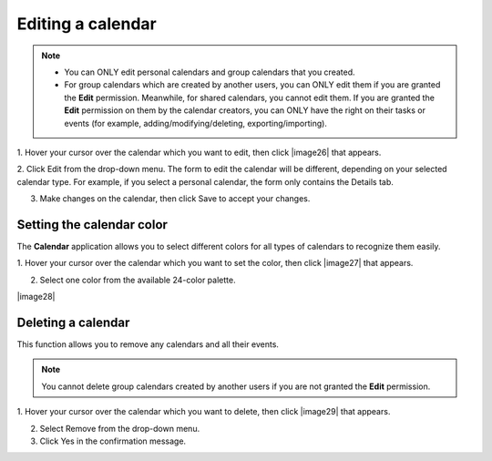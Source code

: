 .. _EditingCalendar:

==================
Editing a calendar
==================

.. note:: -  You can ONLY edit personal calendars and group calendars that you created.

		  -  For group calendars which are created by another users, you can ONLY edit them if you are granted the **Edit** permission. Meanwhile, for shared calendars, you cannot edit them. If you are granted the **Edit** permission on them by the calendar creators, you can ONLY have the right on their tasks or events (for example, adding/modifying/deleting, exporting/importing).

1. Hover your cursor over the calendar which you want to edit, then 
click |image26| that appears.

2. Click Edit from the drop-down menu. The form to edit the calendar 
will be different, depending on your selected calendar type. 
For example, if you select a personal calendar, the form only contains 
the Details tab.

3. Make changes on the calendar, then click Save to accept your changes.

.. _CalendarColor:

Setting the calendar color
---------------------------

The **Calendar** application allows you to select different colors for
all types of calendars to recognize them easily.

1. Hover your cursor over the calendar which you want to set the color,
then click |image27| that appears.

2. Select one color from the available 24-color palette.

|image28|

.. _DeleteCalendar:

Deleting a calendar
----------------------

This function allows you to remove any calendars and all their events.

.. note:: You cannot delete group calendars created by another users if you are not granted the **Edit** permission.

1. Hover your cursor over the calendar which you want to delete, then 
click |image29| that appears.

2. Select Remove from the drop-down menu.

3. Click Yes in the confirmation message.


